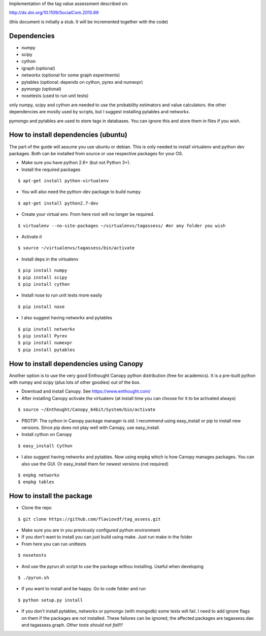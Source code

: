 Implementation of the tag value assessment described on:

http://dx.doi.org/10.1109/SocialCom.2010.69

(this document is initially a stub. It will be incremented together with the code)


Dependencies
============

* numpy
* scipy
* cython
* igraph (optional)
* networkx (optional for some graph experiments)
* pytables (optional: depends on cython, pyrex and numexpr)
* pymongo (optional)
* nosetests (used to run unit tests)

only numpy, scipy and cython are needed to use the probability estimators and value calculators.
the other dependencies are mostly used by scripts, but I suggest installing pytables and networkx.

pymongo and pytables are used to store tags in databases. You can ignore this and store them in files if you wish.

How to install dependencies (ubuntu)
====================================

The part of the guide will assume you use ubuntu or debian. This is only needed to install virtualenv and python dev
packages. Both can be installed from source or use respective packages for your OS. 

* Make sure you have python 2.6+ (but not Python 3+).
* Install the required packages

::

$ apt-get install python-virtualenv

* You will also need the python-dev package to build numpy

::

$ apt-get install python2.7-dev

* Create your virtual env. From here root will no longer be required.

::

$ virtualenv --no-site-packages ~/virtualenvs/tagassess/ #or any folder you wish

* Activate it

::

$ source ~/virtualenvs/tagassess/bin/activate

* Install deps in the virtualenv

::

$ pip install numpy
$ pip install scipy
$ pip install cython

* Install nose to run unit tests more easily

::

$ pip install nose

* I also suggest having networkx and pytables

::

$ pip install networkx
$ pip install Pyrex
$ pip install numexpr
$ pip install pytables

How to install dependencies using Canopy
========================================

Another option is to use the very good Enthought Canopy python distribution (free for academics). 
It is a pre-built python with numpy and scipy (plus lots of other goodies) out of the box. 

* Download and install Canopy. See https://www.enthought.com/
* After installing Canopy activate the virtualenv (at install time you can choose for it to be activated always)

::

$ source ~/Enthought/Canopy_64bit/System/bin/activate

* PROTIP: The cython in Canopy package manager is old. I recommend using  easy_install or pip to install new versions.
  Since pip does not play well with Canopy, use easy_install.

* Install cython on Canopy

::

$ easy_install Cython

* I also suggest having networkx and pytables. Now using enpkg which is how Canopy manages packages. You can also 
  use the GUI. Or easy_install them for newest versions (not required)

::

$ enpkg networkx
$ enpkg tables


How to install the package
==========================

* Clone the repo

::

$ git clone https://github.com/flaviovdf/tag_assess.git

* Make sure you are in you previously configured python environment
* If you don't want to install you can just build using make. Just run make in the folder
* From here you can run unittests

:: 

$ nosetests

* And use the pyrun.sh script to use the package withou installing. Useful when developing

:: 

$ ./pyrun.sh

* If you want to install and be happy. Go to code folder and run

:: 

$ python setup.py install

* If you don't install pytables, networkx or pymongo (with mongodb) some tests will fail. I need to add ignore
  flags on them if the packages are not installed. These failures can be ignored, the affected packages are 
  tagassess.dao and tagassess.graph. *Other tests should not fail!!!*
